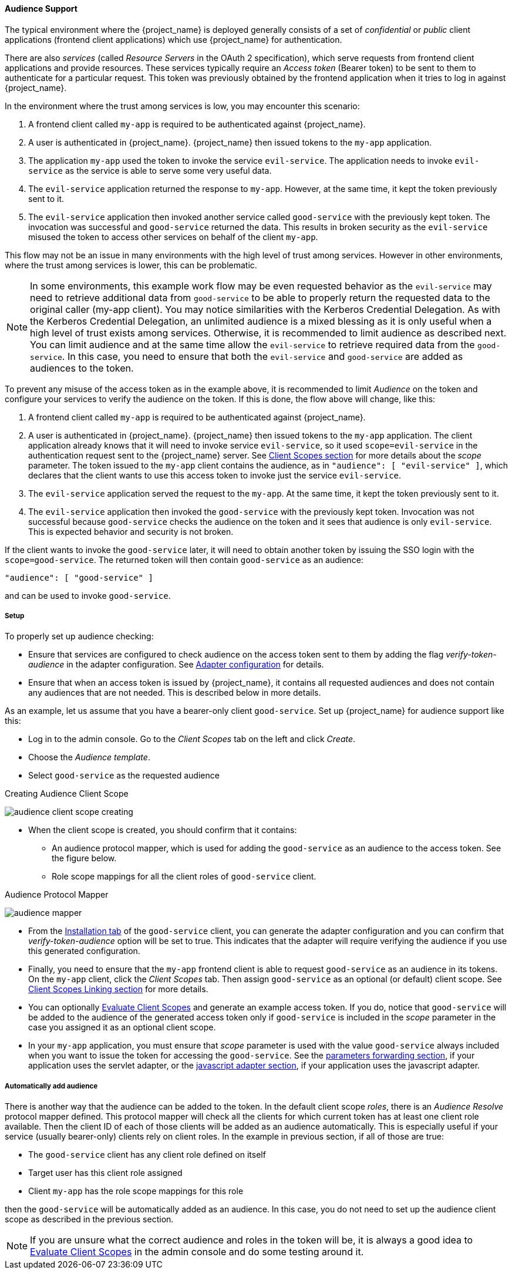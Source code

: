 [[_audience]]

==== Audience Support

The typical environment where the {project_name} is deployed generally consists of a set of _confidential_ or _public_ client
applications (frontend client applications) which use {project_name} for authentication.

There are also _services_ (called _Resource Servers_ in the OAuth 2 specification), which serve requests from frontend client
applications and provide resources. These services typically require an _Access token_ (Bearer token) to be sent to them to
authenticate for a particular request. This token was previously obtained by the frontend application when it tries to log in
against {project_name}.

In the environment where the trust among services is low, you may encounter this scenario:

. A frontend client called `my-app` is required to be authenticated against {project_name}.

. A user is authenticated in {project_name}. {project_name} then issued tokens to the `my-app` application.

. The application `my-app` used the token to invoke the service `evil-service`. The application needs to invoke `evil-service` as
  the service is able to serve some very useful data.

. The `evil-service` application returned the response to `my-app`. However, at the same time, it kept the token previously sent to it.

. The `evil-service` application then invoked another service called `good-service` with the previously kept token. The invocation
  was successful and `good-service` returned the data. This results in broken security as the `evil-service` misused the token to
  access other services on behalf of the client `my-app`.

This flow may not be an issue in many environments with the high level of trust among services. However in other environments, where
the trust among services is lower, this can be problematic.

NOTE: In some environments, this example work flow may be even requested behavior as the `evil-service` may need to retrieve
      additional data from `good-service` to be able to properly return the requested data to the original caller (my-app client).
      You may notice similarities with the Kerberos Credential Delegation. As with the Kerberos Credential Delegation, an unlimited
      audience is a mixed blessing as it is only useful when a high level of trust exists among services. Otherwise, it is
      recommended to limit audience as described next. You can limit audience and at the same time allow the `evil-service` to
      retrieve required data from the `good-service`. In this case, you need to ensure that both the `evil-service` and `good-service`
      are added as audiences to the token.

To prevent any misuse of the access token as in the example above, it is recommended to limit _Audience_ on the token and configure
your services to verify the audience on the token. If this is done, the flow above will change, like this:

. A frontend client called `my-app` is required to be authenticated against {project_name}.

. A user is authenticated in {project_name}. {project_name} then issued tokens to the `my-app` application. The client application
  already knows that it will need to invoke service `evil-service`, so it used `scope=evil-service` in the authentication request
  sent to the {project_name} server. See <<_client_scopes, Client Scopes section>> for more details about the _scope_ parameter.
  The token issued to the `my-app` client contains the audience, as in `"audience": [ "evil-service" ]`, which declares that the
  client wants to use this access token to invoke just the service `evil-service`.

. The `evil-service` application served the request to the `my-app`. At the same time, it kept the token previously sent to it.

. The `evil-service` application then invoked the `good-service` with the previously kept token. Invocation was not successful
  because `good-service` checks the audience on the token and it sees that audience is only `evil-service`. This is expected behavior
  and security is not broken.

If the client wants to invoke the `good-service` later, it will need to obtain another token by issuing the SSO login with the
`scope=good-service`. The returned token will then contain `good-service` as an audience:

[source,json]
----
"audience": [ "good-service" ]
----
and can be used to invoke `good-service`.

===== Setup

To properly set up audience checking:

* Ensure that services are configured to check audience on the access token sent to them by adding the flag _verify-token-audience_
  in the adapter configuration. See link:{adapterguide_link}#_java_adapter_config[Adapter configuration] for details.

* Ensure that when an access token is issued by {project_name}, it contains all requested audiences and does not contain any
  audiences that are not needed. This is described below in more details.

As an example, let us assume that you have a bearer-only client `good-service`. Set up {project_name} for audience support like this:

* Log in to the admin console. Go to the _Client Scopes_ tab on the left and click _Create_.

* Choose the _Audience template_.

* Select `good-service` as the requested audience

.Creating Audience Client Scope
image:{project_images}/audience_client-scope-creating.png[]

* When the client scope is created, you should confirm that it contains:
** An audience protocol mapper, which is used for adding the `good-service` as an audience to the access token. See the figure below.
** Role scope mappings for all the client roles of `good-service` client.

.Audience Protocol Mapper
image:{project_images}/audience_mapper.png[]

* From the <<_client_installation, Installation tab>> of the `good-service` client, you can generate the adapter
  configuration and you can confirm that _verify-token-audience_ option will be set to true. This indicates that the adapter will
  require verifying the audience if you use this generated configuration.

* Finally, you need to ensure that the `my-app` frontend client is able to request `good-service` as an audience in its tokens.
  On the `my-app` client, click the _Client Scopes_ tab. Then assign `good-service` as an optional (or default) client scope. See
  <<_client_scopes_linking, Client Scopes Linking section>> for more details.

* You can optionally <<_client_scopes_evaluate, Evaluate Client Scopes>> and generate an example access token. If you do, notice
  that `good-service` will be added to the audience of the generated access token only if `good-service` is included in the _scope_
  parameter in the case you assigned it as an optional client scope.

* In your `my-app` application, you must ensure that _scope_ parameter is used with the value `good-service` always included when
  you want to issue the token for accessing the `good-service`.
  See the link:{adapterguide_link}#_params_forwarding[parameters forwarding section], if your application uses the servlet
  adapter, or the link:{adapterguide_link}#_javascript_adapter[javascript adapter section], if your application uses the
  javascript adapter.

[[_audience_resolve]]
===== Automatically add audience

There is another way that the audience can be added to the token. In the default client scope _roles_, there is an _Audience Resolve_
protocol mapper defined. This protocol mapper will check all the clients for which current token has at least one client role
available. Then the client ID of each of those clients will be added as an audience automatically. This is especially useful if
your service (usually bearer-only) clients rely on client roles. In the example in previous section, if all of those are true:

* The `good-service` client has any client role defined on itself

* Target user has this client role assigned

* Client `my-app` has the role scope mappings for this role

then the `good-service` will be automatically added as an audience. In this case, you do not need to set up the audience client
scope as described in the previous section.

NOTE: If you are unsure what the correct audience and roles in the token will be, it is always a good idea to
<<_client_scopes_evaluate, Evaluate Client Scopes>> in the admin console and do some testing around it.



